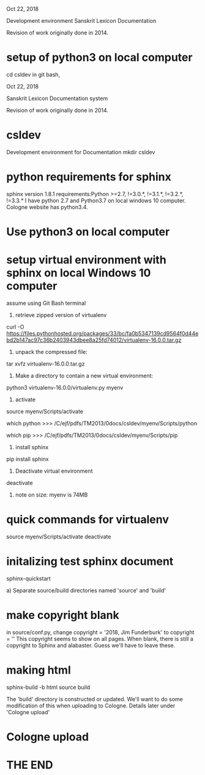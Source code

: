 
Oct 22, 2018

Development environment Sanskrit Lexicon Documentation

Revision of work originally done in 2014.


* setup of python3 on local computer
cd csldev
in git bash,

Oct 22, 2018

Sanskrit Lexicon Documentation system

Revision of work originally done in 2014.

* csldev
Development environment for Documentation
mkdir csldev

* python requirements for sphinx
sphinx version 1.8.1 requirements:Python >=2.7, !=3.0.*, !=3.1.*, !=3.2.*, !=3.3.*
I have python 2.7 and Python3.7 on local windows 10 computer.
Cologne website has python3.4.

* Use python3 on local computer

* setup virtual environment with sphinx on local Windows 10 computer
assume using Git Bash terminal
1. retrieve zipped version of virtualenv
curl -O https://files.pythonhosted.org/packages/33/bc/fa0b5347139cd9564f0d44ebd2b147ac97c36b2403943dbee8a25fd74012/virtualenv-16.0.0.tar.gz
2. unpack the compressed file:
tar xvfz virtualenv-16.0.0.tar.gz
# creates directory virtualenv-16.0.0
3. Make a directory to contain a new virtual environment:
# use python3
python3 virtualenv-16.0.0/virtualenv.py myenv
4. activate
# in csldev
source myenv/Scripts/activate
# checks
 which python
>>> /C/ejf/pdfs/TM2013/0docs/csldev/myenv/Scripts/python
# note that this is python version 3.7, presumably since i used 'python3'
# in creating the virtual environment.
 which pip
>>> /C/ejf/pdfs/TM2013/0docs/csldev/myenv/Scripts/pip
5. install sphinx
pip install sphinx
6. Deactivate virtual environment
deactivate
7. note on size:  myenv is 74MB
* quick commands for virtualenv
# in csldev directory
source myenv/Scripts/activate
deactivate

* initalizing test sphinx document
# besure myenv is activated
sphinx-quickstart

a) Separate source/build directories
 named 'source' and 'build'
* make copyright blank
in source/conf.py, change 
copyright = '2018, Jim Funderburk'
to 
copyright = ''
This copyright seems to show on all pages.
When blank, there is still a copyright to Sphinx and alabaster.
Guess we'll have to leave these.

* making html
sphinx-build -b html source build

The 'build' directory is constructed or updated.
We'll want to do some modification of this when uploading to 
Cologne.  Details later under 'Cologne upload'
* Cologne upload
* THE END
